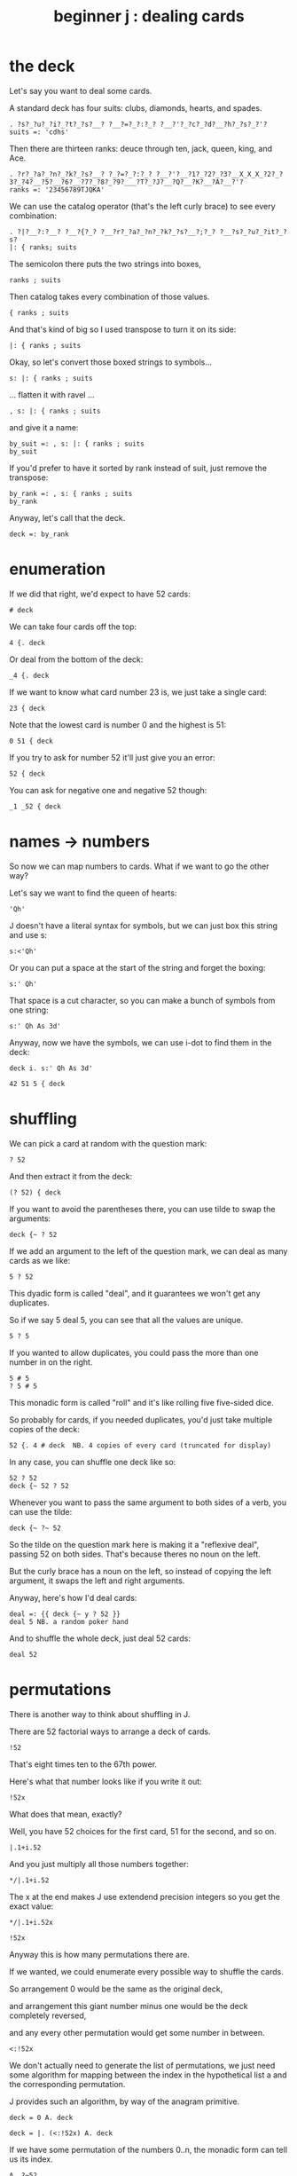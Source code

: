 #+title: beginner j : dealing cards

* the deck

Let's say you want to deal some cards.

A standard deck has four suits: clubs, diamonds, hearts, and spades.

: . ?s?_?u?_?i?_?t?_?s?__? ?__?=?_?:?_? ?__?'?_?c?_?d?__?h?_?s?_?'?
: suits =: 'cdhs'

Then there are thirteen ranks: deuce through ten, jack, queen, king, and Ace.

: . ?r?_?a?_?n?_?k?_?s?__? ?_?=?_?:?_? ?__?'?__?1?_?2?_?3?__X_X_X_?2?_?3?_?4?__?5?__?6?__?7?_?8?_?9?___?T?_?J?__?Q?__?K?__?A?__?'?
: ranks =: '23456789TJQKA'

We can use the catalog operator (that's the left curly brace) to see every combination:

: . ?|?__?:?__? ?__?{?_? ?__?r?_?a?_?n?_?k?_?s?__?;?_? ?__?s?_?u?_?it?_?s?
: |: { ranks; suits

The semicolon there puts the two strings into boxes,

: ranks ; suits

Then catalog takes every combination of those values.

: { ranks ; suits

And that's kind of big so I used transpose to turn it on its side:

: |: { ranks ; suits

Okay, so let's convert those boxed strings to symbols...

: s: |: { ranks ; suits

... flatten it with ravel ...

: , s: |: { ranks ; suits

and give it a name:

: by_suit =: , s: |: { ranks ; suits
: by_suit

If you'd prefer to have it sorted by rank instead of suit, just remove the transpose:

: by_rank =: , s: { ranks ; suits
: by_rank

Anyway, let's call that the deck.

: deck =: by_rank

* enumeration

If we did that right, we'd expect to have 52 cards:

: # deck

We can take four cards off the top:

: 4 {. deck

Or deal from the bottom of the deck:

: _4 {. deck

If we want to know what card number 23 is, we just take a single card:

: 23 { deck

Note that the lowest card is number 0 and the highest is 51:

: 0 51 { deck

If you try to ask for number 52 it'll just give you an error:

: 52 { deck

You can ask for negative one and negative 52 though:

: _1 _52 { deck

* names -> numbers

So now we can map numbers to cards. What if we want to go the other way?

Let's say we want to find the queen of hearts:

: 'Qh'

J doesn't have a literal syntax for symbols, but we can just box this string and use s:

: s:<'Qh'

Or you can put a space at the start of the string and forget the boxing:

: s:' Qh'

That space is a cut character, so you can make a bunch of symbols from one string:

: s:' Qh As 3d'

Anyway, now we have the symbols, we can use i-dot to find them in the deck:

: deck i. s:' Qh As 3d'

: 42 51 5 { deck

* shuffling

We can pick a card at random with the question mark:

: ? 52

And then extract it from the deck:

: (? 52) { deck

If you want to avoid the parentheses there, you can use tilde to swap the arguments:

: deck {~ ? 52

If we add an argument to the left of the question mark, we can deal as many cards as we like:

: 5 ? 52

This dyadic form is called "deal", and it guarantees we won't get any duplicates.

So if we say 5 deal 5, you can see that all the values are unique.

: 5 ? 5

If you wanted to allow duplicates, you could pass the more than one number in on the right.

: 5 # 5
: ? 5 # 5

This monadic form is called "roll" and it's like rolling five five-sided dice.

So probably for cards, if you needed duplicates, you'd just take multiple copies of the deck:

: 52 {. 4 # deck  NB. 4 copies of every card (truncated for display)

In any case, you can shuffle one deck like so:

: 52 ? 52
: deck {~ 52 ? 52

Whenever you want to pass the same argument to both sides of a verb, you can use the tilde:

: deck {~ ?~ 52

So the tilde on the question mark here is making it a "reflexive deal", passing 52 on both sides.
That's because theres no noun on the left.

But the curly brace has a noun on the left, so instead of copying the left argument,
it swaps the left and right arguments.

Anyway, here's how I'd deal cards:

: deal =: {{ deck {~ y ? 52 }}
: deal 5 NB. a random poker hand

And to shuffle the whole deck, just deal 52 cards:

: deal 52

* permutations

There is another way to think about shuffling in J.

There are 52 factorial ways to arrange a deck of cards.

: !52

That's eight times ten to the 67th power.

Here's what that number looks like if you write it out:

: !52x

What does that mean, exactly?

Well, you have 52 choices for the first card, 51 for the second, and so on.

: |.1+i.52

And you just multiply all those numbers together:

: */|.1+i.52

The x at the end makes J use extendend precision integers so you get the exact value:

: */|.1+i.52x

: !52x

Anyway this is how many permutations there are.

If we wanted, we could enumerate every possible way to shuffle the cards.

So arrangement 0 would be the same as the original deck,

and arrangement this giant number minus one would be the deck completely reversed,

and any every other permutation would get some number in between.

: <:!52x

We don't actually need to generate the list of permutations, we just need some
algorithm for mapping between the index in the hypothetical list a and the
corresponding permutation.

J provides such an algorithm, by way of the anagram primitive.

: deck = 0 A. deck

: deck = |. (<:!52x) A. deck

If we have some permutation of the numbers 0..n, the monadic form can tell us its index.

: A. ?~52
: A. ?~52
: A. ?~52

If we have the card symbols rather than just the numbers, we just need to map back to the numbers first:

: by_suit
: A. deck i. by_suit

With a smaller list, we could use this form to actually list all the permutations:

: (i.!4) A. i.4

With 52 items, my computer will have crumbled to dust before it finished generating
the list, but that's the point of capital A-dot. It lets us imagine we have this giant
table of permutations available.

So, instead of making 51 random choices to order our deck,
we could just pick one of the fity-two factorial permutations:

: (?!52x) A. deck
: deck A.~ ?!52x

* the end
#+begin_src j
suits =: 'cdhs'
ranks =: '23456789TJQKA'
by_suit =: , s: |: { ranks ; suits
by_rank =: , s: { ranks ; suits
deck =: by_rank
deal =: {{ deck {~ y ? 52 }}
#+end_src

Anyway, that's dealing cards in J.

Thanks for watching, and I hope to see you again soon.
